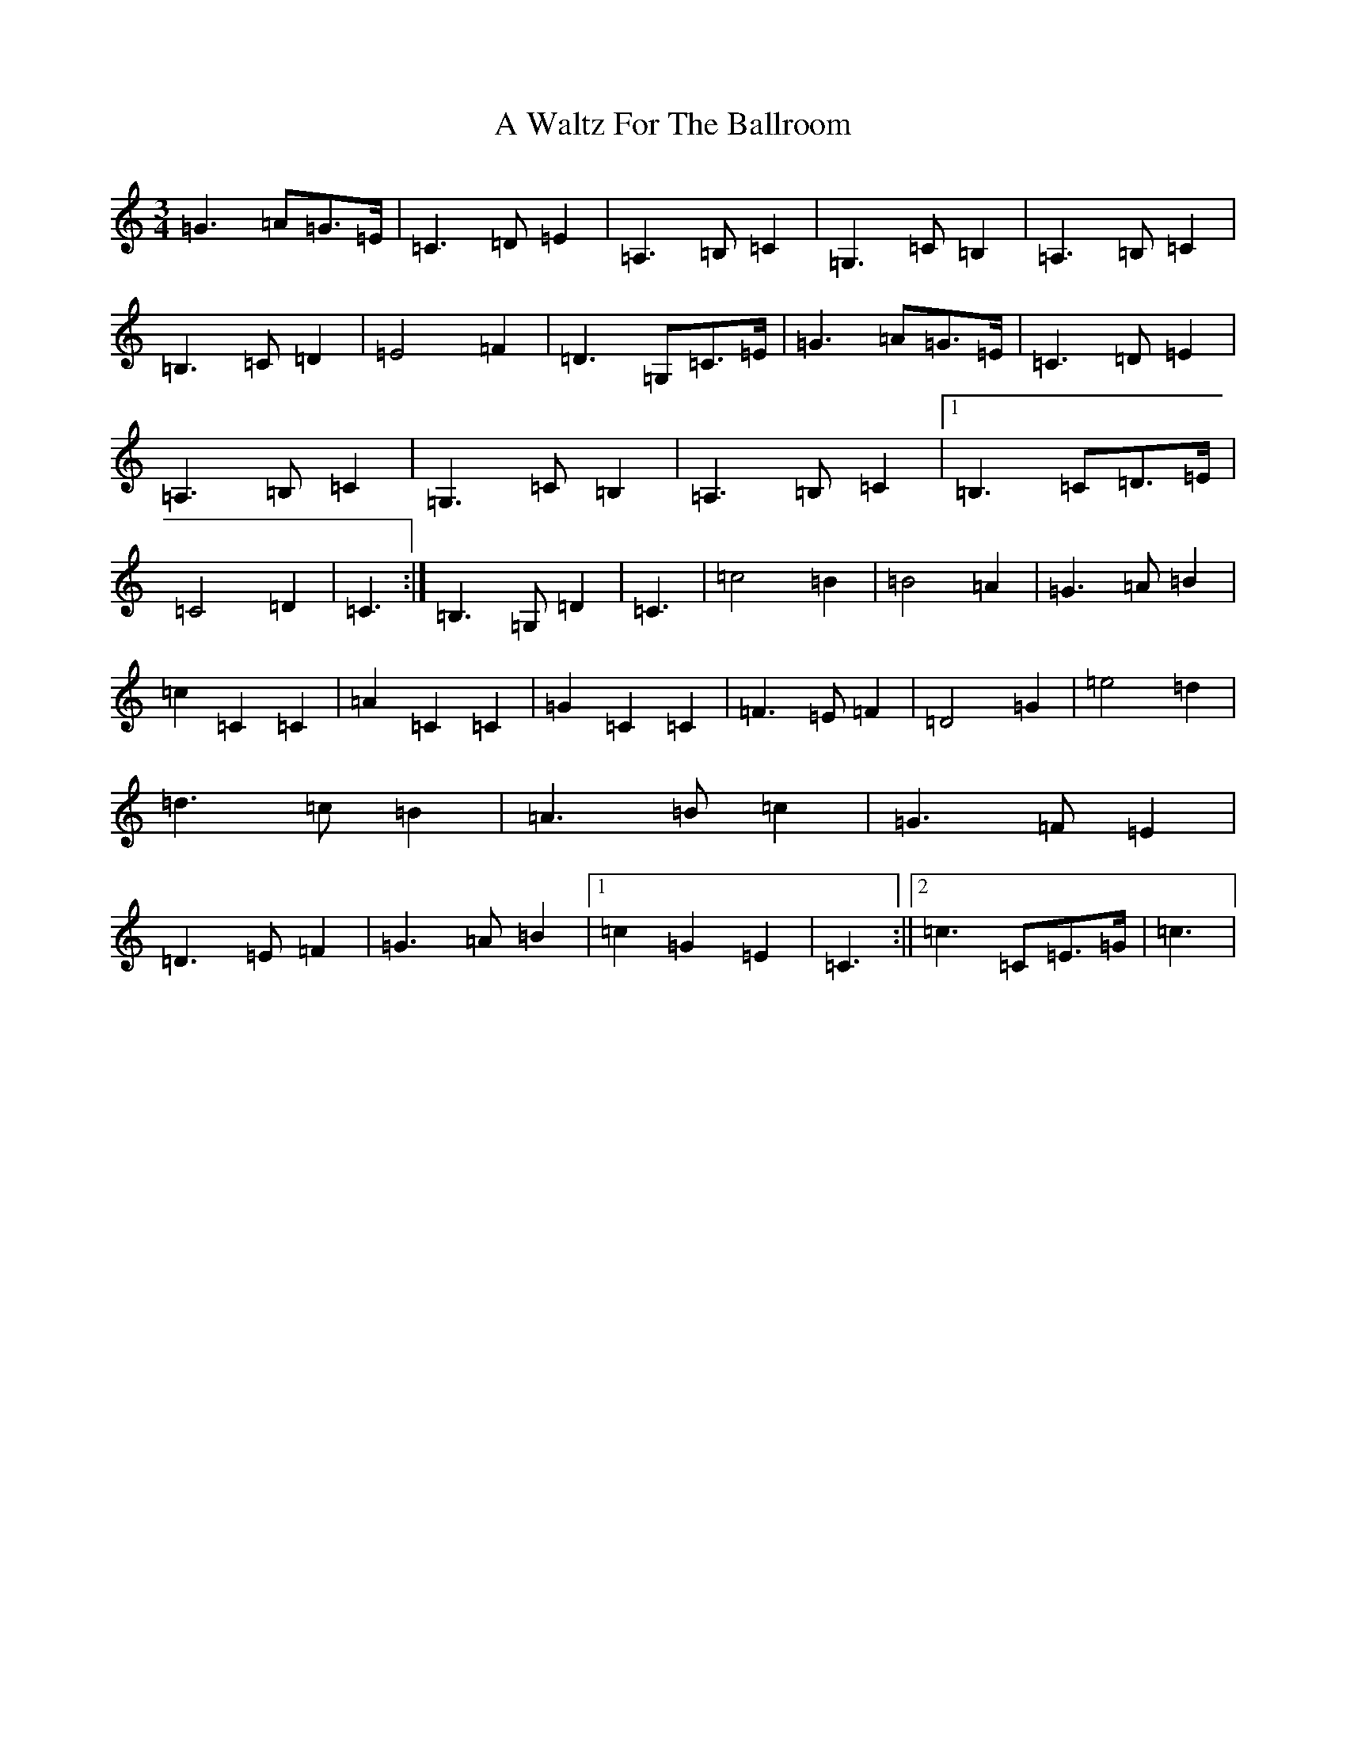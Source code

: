 X: 216
T: A Waltz For The Ballroom
S: https://thesession.org/tunes/4633#setting4633
Z: G Major
R: waltz
M:3/4
L:1/8
K: C Major
=G3=A=G>=E|=C3=D=E2|=A,3=B,=C2|=G,3=C=B,2|=A,3=B,=C2|=B,3=C=D2|=E4=F2|=D3=G,=C>=E|=G3=A=G>=E|=C3=D=E2|=A,3=B,=C2|=G,3=C=B,2|=A,3=B,=C2|1=B,3=C=D>=E|=C4=D2|=C3:|=B,3=G,=D2|=C3|=c4=B2|=B4=A2|=G3=A=B2|=c2=C2=C2|=A2=C2=C2|=G2=C2=C2|=F3=E=F2|=D4=G2|=e4=d2|=d3=c=B2|=A3=B=c2|=G3=F=E2|=D3=E=F2|=G3=A=B2|1=c2=G2=E2|=C3:||2=c3=C=E>=G|=c3|